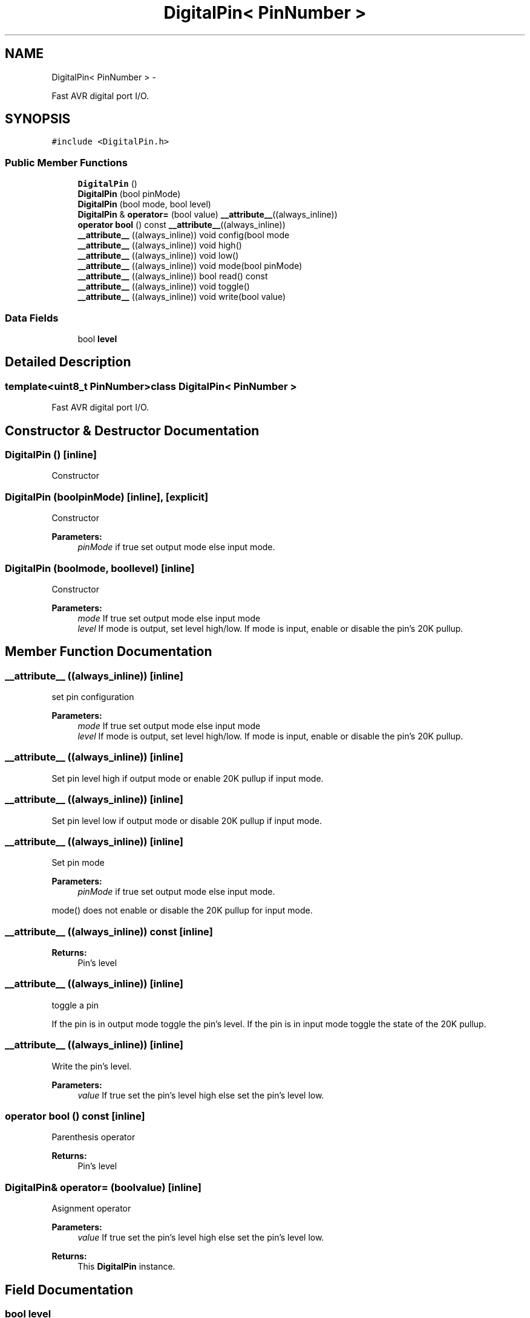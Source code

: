 .TH "DigitalPin< PinNumber >" 3 "Sun Mar 2 2014" "My Project" \" -*- nroff -*-
.ad l
.nh
.SH NAME
DigitalPin< PinNumber > \- 
.PP
Fast AVR digital port I/O\&.  

.SH SYNOPSIS
.br
.PP
.PP
\fC#include <DigitalPin\&.h>\fP
.SS "Public Member Functions"

.in +1c
.ti -1c
.RI "\fBDigitalPin\fP ()"
.br
.ti -1c
.RI "\fBDigitalPin\fP (bool pinMode)"
.br
.ti -1c
.RI "\fBDigitalPin\fP (bool mode, bool level)"
.br
.ti -1c
.RI "\fBDigitalPin\fP & \fBoperator=\fP (bool value) \fB__attribute__\fP((always_inline))"
.br
.ti -1c
.RI "\fBoperator bool\fP () const \fB__attribute__\fP((always_inline))"
.br
.ti -1c
.RI "\fB__attribute__\fP ((always_inline)) void config(bool mode"
.br
.ti -1c
.RI "\fB__attribute__\fP ((always_inline)) void high()"
.br
.ti -1c
.RI "\fB__attribute__\fP ((always_inline)) void low()"
.br
.ti -1c
.RI "\fB__attribute__\fP ((always_inline)) void mode(bool pinMode)"
.br
.ti -1c
.RI "\fB__attribute__\fP ((always_inline)) bool read() const "
.br
.ti -1c
.RI "\fB__attribute__\fP ((always_inline)) void toggle()"
.br
.ti -1c
.RI "\fB__attribute__\fP ((always_inline)) void write(bool value)"
.br
.in -1c
.SS "Data Fields"

.in +1c
.ti -1c
.RI "bool \fBlevel\fP"
.br
.in -1c
.SH "Detailed Description"
.PP 

.SS "template<uint8_t PinNumber>class DigitalPin< PinNumber >"
Fast AVR digital port I/O\&. 
.SH "Constructor & Destructor Documentation"
.PP 
.SS "\fBDigitalPin\fP ()\fC [inline]\fP"
Constructor 
.SS "\fBDigitalPin\fP (boolpinMode)\fC [inline]\fP, \fC [explicit]\fP"
Constructor 
.PP
\fBParameters:\fP
.RS 4
\fIpinMode\fP if true set output mode else input mode\&. 
.RE
.PP

.SS "\fBDigitalPin\fP (boolmode, boollevel)\fC [inline]\fP"
Constructor 
.PP
\fBParameters:\fP
.RS 4
\fImode\fP If true set output mode else input mode 
.br
\fIlevel\fP If mode is output, set level high/low\&. If mode is input, enable or disable the pin's 20K pullup\&. 
.RE
.PP

.SH "Member Function Documentation"
.PP 
.SS "__attribute__ ((always_inline))\fC [inline]\fP"
set pin configuration 
.PP
\fBParameters:\fP
.RS 4
\fImode\fP If true set output mode else input mode 
.br
\fIlevel\fP If mode is output, set level high/low\&. If mode is input, enable or disable the pin's 20K pullup\&. 
.RE
.PP

.SS "__attribute__ ((always_inline))\fC [inline]\fP"
Set pin level high if output mode or enable 20K pullup if input mode\&. 
.SS "__attribute__ ((always_inline))\fC [inline]\fP"
Set pin level low if output mode or disable 20K pullup if input mode\&. 
.SS "__attribute__ ((always_inline))\fC [inline]\fP"
Set pin mode 
.PP
\fBParameters:\fP
.RS 4
\fIpinMode\fP if true set output mode else input mode\&.
.RE
.PP
mode() does not enable or disable the 20K pullup for input mode\&. 
.SS "__attribute__ ((always_inline)) const\fC [inline]\fP"
\fBReturns:\fP
.RS 4
Pin's level 
.RE
.PP

.SS "__attribute__ ((always_inline))\fC [inline]\fP"
toggle a pin
.PP
If the pin is in output mode toggle the pin's level\&. If the pin is in input mode toggle the state of the 20K pullup\&. 
.SS "__attribute__ ((always_inline))\fC [inline]\fP"
Write the pin's level\&. 
.PP
\fBParameters:\fP
.RS 4
\fIvalue\fP If true set the pin's level high else set the pin's level low\&. 
.RE
.PP

.SS "operator bool () const\fC [inline]\fP"
Parenthesis operator 
.PP
\fBReturns:\fP
.RS 4
Pin's level 
.RE
.PP

.SS "\fBDigitalPin\fP& operator= (boolvalue)\fC [inline]\fP"
Asignment operator 
.PP
\fBParameters:\fP
.RS 4
\fIvalue\fP If true set the pin's level high else set the pin's level low\&.
.RE
.PP
\fBReturns:\fP
.RS 4
This \fBDigitalPin\fP instance\&. 
.RE
.PP

.SH "Field Documentation"
.PP 
.SS "bool level"
\fBInitial value:\fP
.PP
.nf
{
    fastPinConfig(PinNumber, mode, level)
.fi


.SH "Author"
.PP 
Generated automatically by Doxygen for My Project from the source code\&.

